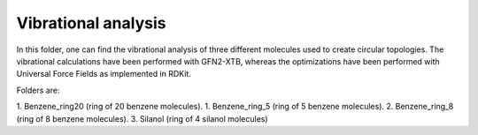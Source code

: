Vibrational analysis
-------------------------

In this folder, one can find the vibrational analysis of three different molecules used to create circular topologies. 
The vibrational calculations have been performed with GFN2-XTB, whereas the optimizations have been performed with Universal
Force Fields as implemented in RDKit.

Folders are:

1. Benzene_ring20 (ring of 20 benzene molecules).
1. Benzene_ring_5 (ring of 5 benzene molecules).
2. Benzene_ring_8 (ring  of 8 benzene molecules).
3. Silanol (ring of 4 silanol molecules)

